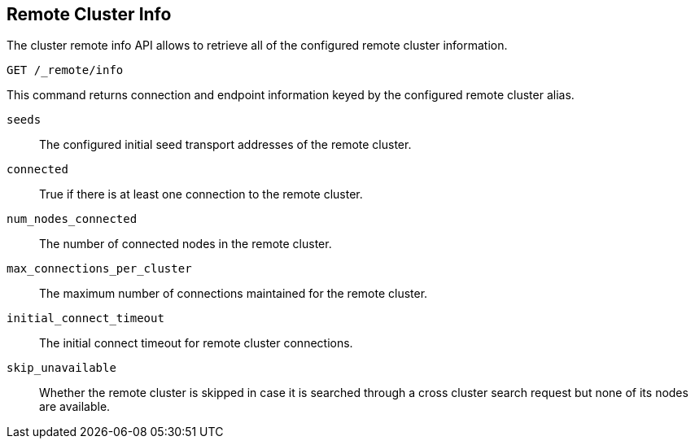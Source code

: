 [[cluster-remote-info]]
== Remote Cluster Info

The cluster remote info API allows to retrieve all of the configured
remote cluster information.

[source,js]
----------------------------------
GET /_remote/info
----------------------------------
// CONSOLE

This command returns connection and endpoint information keyed by
the configured remote cluster alias.

[float]
[[connection-info]]

`seeds`::
	The configured initial seed transport addresses of the remote cluster.

`connected`::
	True if there is at least one connection to the remote cluster.

`num_nodes_connected`::
    The number of connected nodes in the remote cluster.

`max_connections_per_cluster`::
	The maximum number of connections maintained for the remote cluster.

`initial_connect_timeout`::
	The initial connect timeout for remote cluster connections.

`skip_unavailable`::
    Whether the remote cluster is skipped in case it is searched through
    a cross cluster search request but none of its nodes are available.
